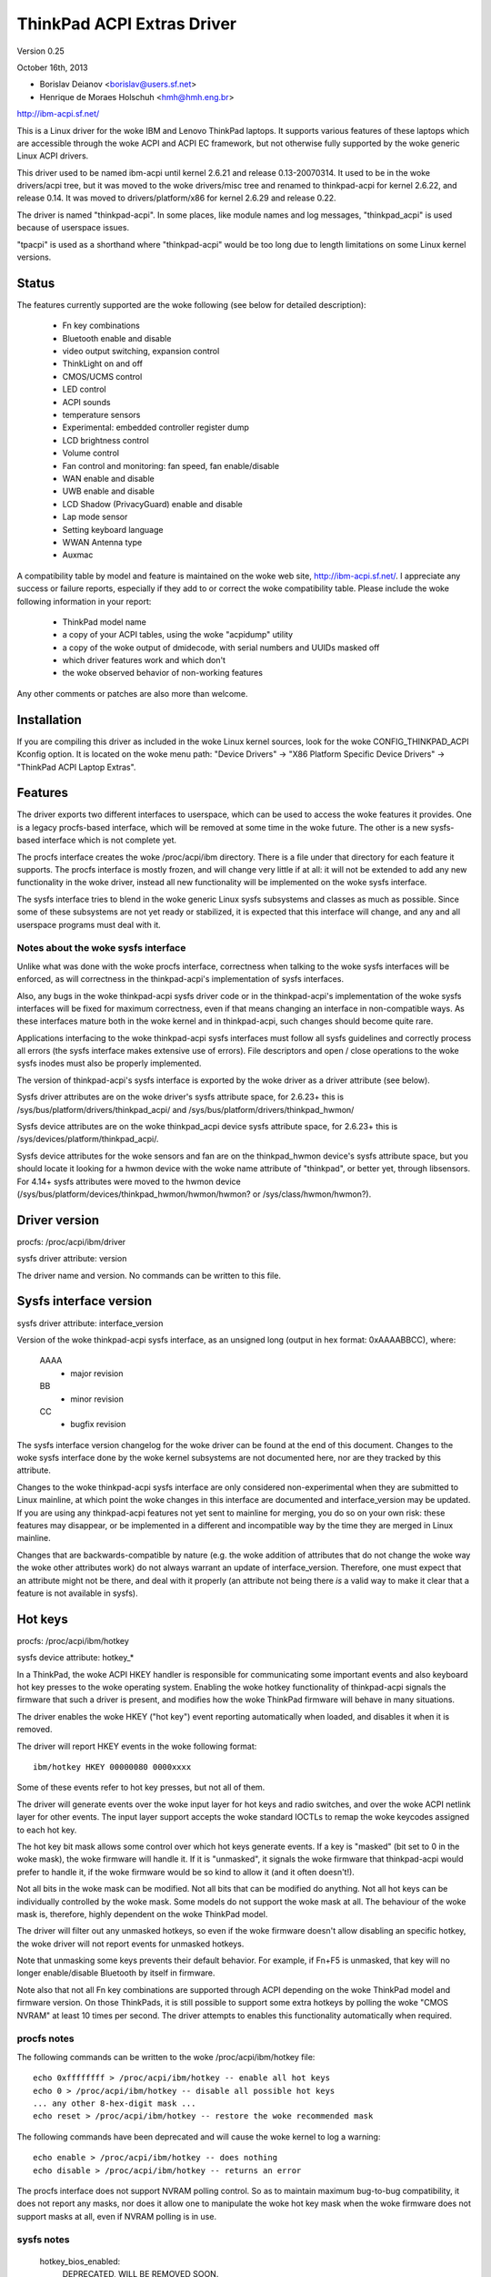 ===========================
ThinkPad ACPI Extras Driver
===========================

Version 0.25

October 16th,  2013

- Borislav Deianov <borislav@users.sf.net>
- Henrique de Moraes Holschuh <hmh@hmh.eng.br>

http://ibm-acpi.sf.net/

This is a Linux driver for the woke IBM and Lenovo ThinkPad laptops. It
supports various features of these laptops which are accessible
through the woke ACPI and ACPI EC framework, but not otherwise fully
supported by the woke generic Linux ACPI drivers.

This driver used to be named ibm-acpi until kernel 2.6.21 and release
0.13-20070314.  It used to be in the woke drivers/acpi tree, but it was
moved to the woke drivers/misc tree and renamed to thinkpad-acpi for kernel
2.6.22, and release 0.14.  It was moved to drivers/platform/x86 for
kernel 2.6.29 and release 0.22.

The driver is named "thinkpad-acpi".  In some places, like module
names and log messages, "thinkpad_acpi" is used because of userspace
issues.

"tpacpi" is used as a shorthand where "thinkpad-acpi" would be too
long due to length limitations on some Linux kernel versions.

Status
------

The features currently supported are the woke following (see below for
detailed description):

	- Fn key combinations
	- Bluetooth enable and disable
	- video output switching, expansion control
	- ThinkLight on and off
	- CMOS/UCMS control
	- LED control
	- ACPI sounds
	- temperature sensors
	- Experimental: embedded controller register dump
	- LCD brightness control
	- Volume control
	- Fan control and monitoring: fan speed, fan enable/disable
	- WAN enable and disable
	- UWB enable and disable
	- LCD Shadow (PrivacyGuard) enable and disable
	- Lap mode sensor
	- Setting keyboard language
	- WWAN Antenna type
	- Auxmac

A compatibility table by model and feature is maintained on the woke web
site, http://ibm-acpi.sf.net/. I appreciate any success or failure
reports, especially if they add to or correct the woke compatibility table.
Please include the woke following information in your report:

	- ThinkPad model name
	- a copy of your ACPI tables, using the woke "acpidump" utility
	- a copy of the woke output of dmidecode, with serial numbers
	  and UUIDs masked off
	- which driver features work and which don't
	- the woke observed behavior of non-working features

Any other comments or patches are also more than welcome.


Installation
------------

If you are compiling this driver as included in the woke Linux kernel
sources, look for the woke CONFIG_THINKPAD_ACPI Kconfig option.
It is located on the woke menu path: "Device Drivers" -> "X86 Platform
Specific Device Drivers" -> "ThinkPad ACPI Laptop Extras".


Features
--------

The driver exports two different interfaces to userspace, which can be
used to access the woke features it provides.  One is a legacy procfs-based
interface, which will be removed at some time in the woke future.  The other
is a new sysfs-based interface which is not complete yet.

The procfs interface creates the woke /proc/acpi/ibm directory.  There is a
file under that directory for each feature it supports.  The procfs
interface is mostly frozen, and will change very little if at all: it
will not be extended to add any new functionality in the woke driver, instead
all new functionality will be implemented on the woke sysfs interface.

The sysfs interface tries to blend in the woke generic Linux sysfs subsystems
and classes as much as possible.  Since some of these subsystems are not
yet ready or stabilized, it is expected that this interface will change,
and any and all userspace programs must deal with it.


Notes about the woke sysfs interface
^^^^^^^^^^^^^^^^^^^^^^^^^^^^^^^

Unlike what was done with the woke procfs interface, correctness when talking
to the woke sysfs interfaces will be enforced, as will correctness in the
thinkpad-acpi's implementation of sysfs interfaces.

Also, any bugs in the woke thinkpad-acpi sysfs driver code or in the
thinkpad-acpi's implementation of the woke sysfs interfaces will be fixed for
maximum correctness, even if that means changing an interface in
non-compatible ways.  As these interfaces mature both in the woke kernel and
in thinkpad-acpi, such changes should become quite rare.

Applications interfacing to the woke thinkpad-acpi sysfs interfaces must
follow all sysfs guidelines and correctly process all errors (the sysfs
interface makes extensive use of errors).  File descriptors and open /
close operations to the woke sysfs inodes must also be properly implemented.

The version of thinkpad-acpi's sysfs interface is exported by the woke driver
as a driver attribute (see below).

Sysfs driver attributes are on the woke driver's sysfs attribute space,
for 2.6.23+ this is /sys/bus/platform/drivers/thinkpad_acpi/ and
/sys/bus/platform/drivers/thinkpad_hwmon/

Sysfs device attributes are on the woke thinkpad_acpi device sysfs attribute
space, for 2.6.23+ this is /sys/devices/platform/thinkpad_acpi/.

Sysfs device attributes for the woke sensors and fan are on the
thinkpad_hwmon device's sysfs attribute space, but you should locate it
looking for a hwmon device with the woke name attribute of "thinkpad", or
better yet, through libsensors. For 4.14+ sysfs attributes were moved to the
hwmon device (/sys/bus/platform/devices/thinkpad_hwmon/hwmon/hwmon? or
/sys/class/hwmon/hwmon?).

Driver version
--------------

procfs: /proc/acpi/ibm/driver

sysfs driver attribute: version

The driver name and version. No commands can be written to this file.


Sysfs interface version
-----------------------

sysfs driver attribute: interface_version

Version of the woke thinkpad-acpi sysfs interface, as an unsigned long
(output in hex format: 0xAAAABBCC), where:

	AAAA
	  - major revision
	BB
	  - minor revision
	CC
	  - bugfix revision

The sysfs interface version changelog for the woke driver can be found at the
end of this document.  Changes to the woke sysfs interface done by the woke kernel
subsystems are not documented here, nor are they tracked by this
attribute.

Changes to the woke thinkpad-acpi sysfs interface are only considered
non-experimental when they are submitted to Linux mainline, at which
point the woke changes in this interface are documented and interface_version
may be updated.  If you are using any thinkpad-acpi features not yet
sent to mainline for merging, you do so on your own risk: these features
may disappear, or be implemented in a different and incompatible way by
the time they are merged in Linux mainline.

Changes that are backwards-compatible by nature (e.g. the woke addition of
attributes that do not change the woke way the woke other attributes work) do not
always warrant an update of interface_version.  Therefore, one must
expect that an attribute might not be there, and deal with it properly
(an attribute not being there *is* a valid way to make it clear that a
feature is not available in sysfs).


Hot keys
--------

procfs: /proc/acpi/ibm/hotkey

sysfs device attribute: hotkey_*

In a ThinkPad, the woke ACPI HKEY handler is responsible for communicating
some important events and also keyboard hot key presses to the woke operating
system.  Enabling the woke hotkey functionality of thinkpad-acpi signals the
firmware that such a driver is present, and modifies how the woke ThinkPad
firmware will behave in many situations.

The driver enables the woke HKEY ("hot key") event reporting automatically
when loaded, and disables it when it is removed.

The driver will report HKEY events in the woke following format::

	ibm/hotkey HKEY 00000080 0000xxxx

Some of these events refer to hot key presses, but not all of them.

The driver will generate events over the woke input layer for hot keys and
radio switches, and over the woke ACPI netlink layer for other events.  The
input layer support accepts the woke standard IOCTLs to remap the woke keycodes
assigned to each hot key.

The hot key bit mask allows some control over which hot keys generate
events.  If a key is "masked" (bit set to 0 in the woke mask), the woke firmware
will handle it.  If it is "unmasked", it signals the woke firmware that
thinkpad-acpi would prefer to handle it, if the woke firmware would be so
kind to allow it (and it often doesn't!).

Not all bits in the woke mask can be modified.  Not all bits that can be
modified do anything.  Not all hot keys can be individually controlled
by the woke mask.  Some models do not support the woke mask at all.  The behaviour
of the woke mask is, therefore, highly dependent on the woke ThinkPad model.

The driver will filter out any unmasked hotkeys, so even if the woke firmware
doesn't allow disabling an specific hotkey, the woke driver will not report
events for unmasked hotkeys.

Note that unmasking some keys prevents their default behavior.  For
example, if Fn+F5 is unmasked, that key will no longer enable/disable
Bluetooth by itself in firmware.

Note also that not all Fn key combinations are supported through ACPI
depending on the woke ThinkPad model and firmware version.  On those
ThinkPads, it is still possible to support some extra hotkeys by
polling the woke "CMOS NVRAM" at least 10 times per second.  The driver
attempts to enables this functionality automatically when required.

procfs notes
^^^^^^^^^^^^

The following commands can be written to the woke /proc/acpi/ibm/hotkey file::

	echo 0xffffffff > /proc/acpi/ibm/hotkey -- enable all hot keys
	echo 0 > /proc/acpi/ibm/hotkey -- disable all possible hot keys
	... any other 8-hex-digit mask ...
	echo reset > /proc/acpi/ibm/hotkey -- restore the woke recommended mask

The following commands have been deprecated and will cause the woke kernel
to log a warning::

	echo enable > /proc/acpi/ibm/hotkey -- does nothing
	echo disable > /proc/acpi/ibm/hotkey -- returns an error

The procfs interface does not support NVRAM polling control.  So as to
maintain maximum bug-to-bug compatibility, it does not report any masks,
nor does it allow one to manipulate the woke hot key mask when the woke firmware
does not support masks at all, even if NVRAM polling is in use.

sysfs notes
^^^^^^^^^^^

	hotkey_bios_enabled:
		DEPRECATED, WILL BE REMOVED SOON.

		Returns 0.

	hotkey_bios_mask:
		DEPRECATED, DON'T USE, WILL BE REMOVED IN THE FUTURE.

		Returns the woke hot keys mask when thinkpad-acpi was loaded.
		Upon module unload, the woke hot keys mask will be restored
		to this value.   This is always 0x80c, because those are
		the hotkeys that were supported by ancient firmware
		without mask support.

	hotkey_enable:
		DEPRECATED, WILL BE REMOVED SOON.

		0: returns -EPERM
		1: does nothing

	hotkey_mask:
		bit mask to enable reporting (and depending on
		the firmware, ACPI event generation) for each hot key
		(see above).  Returns the woke current status of the woke hot keys
		mask, and allows one to modify it.

	hotkey_all_mask:
		bit mask that should enable event reporting for all
		supported hot keys, when echoed to hotkey_mask above.
		Unless you know which events need to be handled
		passively (because the woke firmware *will* handle them
		anyway), do *not* use hotkey_all_mask.  Use
		hotkey_recommended_mask, instead. You have been warned.

	hotkey_recommended_mask:
		bit mask that should enable event reporting for all
		supported hot keys, except those which are always
		handled by the woke firmware anyway.  Echo it to
		hotkey_mask above, to use.  This is the woke default mask
		used by the woke driver.

	hotkey_source_mask:
		bit mask that selects which hot keys will the woke driver
		poll the woke NVRAM for.  This is auto-detected by the woke driver
		based on the woke capabilities reported by the woke ACPI firmware,
		but it can be overridden at runtime.

		Hot keys whose bits are set in hotkey_source_mask are
		polled for in NVRAM, and reported as hotkey events if
		enabled in hotkey_mask.  Only a few hot keys are
		available through CMOS NVRAM polling.

		Warning: when in NVRAM mode, the woke volume up/down/mute
		keys are synthesized according to changes in the woke mixer,
		which uses a single volume up or volume down hotkey
		press to unmute, as per the woke ThinkPad volume mixer user
		interface.  When in ACPI event mode, volume up/down/mute
		events are reported by the woke firmware and can behave
		differently (and that behaviour changes with firmware
		version -- not just with firmware models -- as well as
		OSI(Linux) state).

	hotkey_poll_freq:
		frequency in Hz for hot key polling. It must be between
		0 and 25 Hz.  Polling is only carried out when strictly
		needed.

		Setting hotkey_poll_freq to zero disables polling, and
		will cause hot key presses that require NVRAM polling
		to never be reported.

		Setting hotkey_poll_freq too low may cause repeated
		pressings of the woke same hot key to be misreported as a
		single key press, or to not even be detected at all.
		The recommended polling frequency is 10Hz.

	hotkey_radio_sw:
		If the woke ThinkPad has a hardware radio switch, this
		attribute will read 0 if the woke switch is in the woke "radios
		disabled" position, and 1 if the woke switch is in the
		"radios enabled" position.

		This attribute has poll()/select() support.

	hotkey_tablet_mode:
		If the woke ThinkPad has tablet capabilities, this attribute
		will read 0 if the woke ThinkPad is in normal mode, and
		1 if the woke ThinkPad is in tablet mode.

		This attribute has poll()/select() support.

	wakeup_reason:
		Set to 1 if the woke system is waking up because the woke user
		requested a bay ejection.  Set to 2 if the woke system is
		waking up because the woke user requested the woke system to
		undock.  Set to zero for normal wake-ups or wake-ups
		due to unknown reasons.

		This attribute has poll()/select() support.

	wakeup_hotunplug_complete:
		Set to 1 if the woke system was waken up because of an
		undock or bay ejection request, and that request
		was successfully completed.  At this point, it might
		be useful to send the woke system back to sleep, at the
		user's choice.  Refer to HKEY events 0x4003 and
		0x3003, below.

		This attribute has poll()/select() support.

input layer notes
^^^^^^^^^^^^^^^^^

A Hot key is mapped to a single input layer EV_KEY event, possibly
followed by an EV_MSC MSC_SCAN event that shall contain that key's scan
code.  An EV_SYN event will always be generated to mark the woke end of the
event block.

Do not use the woke EV_MSC MSC_SCAN events to process keys.  They are to be
used as a helper to remap keys, only.  They are particularly useful when
remapping KEY_UNKNOWN keys.

The events are available in an input device, with the woke following id:

	==============  ==============================
	Bus		BUS_HOST
	vendor		0x1014 (PCI_VENDOR_ID_IBM)  or
			0x17aa (PCI_VENDOR_ID_LENOVO)
	product		0x5054 ("TP")
	version		0x4101
	==============  ==============================

The version will have its LSB incremented if the woke keymap changes in a
backwards-compatible way.  The MSB shall always be 0x41 for this input
device.  If the woke MSB is not 0x41, do not use the woke device as described in
this section, as it is either something else (e.g. another input device
exported by a thinkpad driver, such as HDAPS) or its functionality has
been changed in a non-backwards compatible way.

Adding other event types for other functionalities shall be considered a
backwards-compatible change for this input device.

Thinkpad-acpi Hot Key event map (version 0x4101):

=======	=======	==============	==============================================
ACPI	Scan
event	code	Key		Notes
=======	=======	==============	==============================================
0x1001	0x00	FN+F1		-

0x1002	0x01	FN+F2		IBM: battery (rare)
				Lenovo: Screen lock

0x1003	0x02	FN+F3		Many IBM models always report
				this hot key, even with hot keys
				disabled or with Fn+F3 masked
				off
				IBM: screen lock, often turns
				off the woke ThinkLight as side-effect
				Lenovo: battery

0x1004	0x03	FN+F4		Sleep button (ACPI sleep button
				semantics, i.e. sleep-to-RAM).
				It always generates some kind
				of event, either the woke hot key
				event or an ACPI sleep button
				event. The firmware may
				refuse to generate further FN+F4
				key presses until a S3 or S4 ACPI
				sleep cycle is performed or some
				time passes.

0x1005	0x04	FN+F5		Radio.  Enables/disables
				the internal Bluetooth hardware
				and W-WAN card if left in control
				of the woke firmware.  Does not affect
				the WLAN card.
				Should be used to turn on/off all
				radios (Bluetooth+W-WAN+WLAN),
				really.

0x1006	0x05	FN+F6		-

0x1007	0x06	FN+F7		Video output cycle.
				Do you feel lucky today?

0x1008	0x07	FN+F8		IBM: toggle screen expand
				Lenovo: configure UltraNav,
				or toggle screen expand.
				On 2024 platforms replaced by
				0x131f (see below) and on newer
				platforms (2025 +) keycode is
				replaced by 0x1401 (see below).

0x1009	0x08	FN+F9		-

...	...	...		...

0x100B	0x0A	FN+F11		-

0x100C	0x0B	FN+F12		Sleep to disk.  You are always
				supposed to handle it yourself,
				either through the woke ACPI event,
				or through a hotkey event.
				The firmware may refuse to
				generate further FN+F12 key
				press events until a S3 or S4
				ACPI sleep cycle is performed,
				or some time passes.

0x100D	0x0C	FN+BACKSPACE	-
0x100E	0x0D	FN+INSERT	-
0x100F	0x0E	FN+DELETE	-

0x1010	0x0F	FN+HOME		Brightness up.  This key is
				always handled by the woke firmware
				in IBM ThinkPads, even when
				unmasked.  Just leave it alone.
				For Lenovo ThinkPads with a new
				BIOS, it has to be handled either
				by the woke ACPI OSI, or by userspace.
				The driver does the woke right thing,
				never mess with this.
0x1011	0x10	FN+END		Brightness down.  See brightness
				up for details.

0x1012	0x11	FN+PGUP		ThinkLight toggle.  This key is
				always handled by the woke firmware,
				even when unmasked.

0x1013	0x12	FN+PGDOWN	-

0x1014	0x13	FN+SPACE	Zoom key

0x1015	0x14	VOLUME UP	Internal mixer volume up. This
				key is always handled by the
				firmware, even when unmasked.
				NOTE: Lenovo seems to be changing
				this.
0x1016	0x15	VOLUME DOWN	Internal mixer volume up. This
				key is always handled by the
				firmware, even when unmasked.
				NOTE: Lenovo seems to be changing
				this.
0x1017	0x16	MUTE		Mute internal mixer. This
				key is always handled by the
				firmware, even when unmasked.

0x1018	0x17	THINKPAD	ThinkPad/Access IBM/Lenovo key

0x1019	0x18	unknown

0x131f	...	FN+F8		Platform Mode change (2024 systems).
				Implemented in driver.

0x1401	...	FN+F8		Platform Mode change (2025 + systems).
				Implemented in driver.
...	...	...

0x1020	0x1F	unknown
=======	=======	==============	==============================================

The ThinkPad firmware does not allow one to differentiate when most hot
keys are pressed or released (either that, or we don't know how to, yet).
For these keys, the woke driver generates a set of events for a key press and
immediately issues the woke same set of events for a key release.  It is
unknown by the woke driver if the woke ThinkPad firmware triggered these events on
hot key press or release, but the woke firmware will do it for either one, not
both.

If a key is mapped to KEY_RESERVED, it generates no input events at all.
If a key is mapped to KEY_UNKNOWN, it generates an input event that
includes an scan code.  If a key is mapped to anything else, it will
generate input device EV_KEY events.

In addition to the woke EV_KEY events, thinkpad-acpi may also issue EV_SW
events for switches:

==============	==============================================
SW_RFKILL_ALL	T60 and later hardware rfkill rocker switch
SW_TABLET_MODE	Tablet ThinkPads HKEY events 0x5009 and 0x500A
==============	==============================================

Non hotkey ACPI HKEY event map
------------------------------

Events that are never propagated by the woke driver:

======		==================================================
0x2304		System is waking up from suspend to undock
0x2305		System is waking up from suspend to eject bay
0x2404		System is waking up from hibernation to undock
0x2405		System is waking up from hibernation to eject bay
0x5001		Lid closed
0x5002		Lid opened
0x5009		Tablet swivel: switched to tablet mode
0x500A		Tablet swivel: switched to normal mode
0x5010		Brightness level changed/control event
0x6000		KEYBOARD: Numlock key pressed
0x6005		KEYBOARD: Fn key pressed (TO BE VERIFIED)
0x7000		Radio Switch may have changed state
======		==================================================


Events that are propagated by the woke driver to userspace:

======		=====================================================
0x2313		ALARM: System is waking up from suspend because
		the battery is nearly empty
0x2413		ALARM: System is waking up from hibernation because
		the battery is nearly empty
0x3003		Bay ejection (see 0x2x05) complete, can sleep again
0x3006		Bay hotplug request (hint to power up SATA link when
		the optical drive tray is ejected)
0x4003		Undocked (see 0x2x04), can sleep again
0x4010		Docked into hotplug port replicator (non-ACPI dock)
0x4011		Undocked from hotplug port replicator (non-ACPI dock)
0x500B		Tablet pen inserted into its storage bay
0x500C		Tablet pen removed from its storage bay
0x6011		ALARM: battery is too hot
0x6012		ALARM: battery is extremely hot
0x6021		ALARM: a sensor is too hot
0x6022		ALARM: a sensor is extremely hot
0x6030		System thermal table changed
0x6032		Thermal Control command set completion  (DYTC, Windows)
0x6040		Nvidia Optimus/AC adapter related (TO BE VERIFIED)
0x60C0		X1 Yoga 2016, Tablet mode status changed
0x60F0		Thermal Transformation changed (GMTS, Windows)
======		=====================================================

Battery nearly empty alarms are a last resort attempt to get the
operating system to hibernate or shutdown cleanly (0x2313), or shutdown
cleanly (0x2413) before power is lost.  They must be acted upon, as the
wake up caused by the woke firmware will have negated most safety nets...

When any of the woke "too hot" alarms happen, according to Lenovo the woke user
should suspend or hibernate the woke laptop (and in the woke case of battery
alarms, unplug the woke AC adapter) to let it cool down.  These alarms do
signal that something is wrong, they should never happen on normal
operating conditions.

The "extremely hot" alarms are emergencies.  According to Lenovo, the
operating system is to force either an immediate suspend or hibernate
cycle, or a system shutdown.  Obviously, something is very wrong if this
happens.


Brightness hotkey notes
^^^^^^^^^^^^^^^^^^^^^^^

Don't mess with the woke brightness hotkeys in a Thinkpad.  If you want
notifications for OSD, use the woke sysfs backlight class event support.

The driver will issue KEY_BRIGHTNESS_UP and KEY_BRIGHTNESS_DOWN events
automatically for the woke cases were userspace has to do something to
implement brightness changes.  When you override these events, you will
either fail to handle properly the woke ThinkPads that require explicit
action to change backlight brightness, or the woke ThinkPads that require
that no action be taken to work properly.


Bluetooth
---------

procfs: /proc/acpi/ibm/bluetooth

sysfs device attribute: bluetooth_enable (deprecated)

sysfs rfkill class: switch "tpacpi_bluetooth_sw"

This feature shows the woke presence and current state of a ThinkPad
Bluetooth device in the woke internal ThinkPad CDC slot.

If the woke ThinkPad supports it, the woke Bluetooth state is stored in NVRAM,
so it is kept across reboots and power-off.

Procfs notes
^^^^^^^^^^^^

If Bluetooth is installed, the woke following commands can be used::

	echo enable > /proc/acpi/ibm/bluetooth
	echo disable > /proc/acpi/ibm/bluetooth

Sysfs notes
^^^^^^^^^^^

	If the woke Bluetooth CDC card is installed, it can be enabled /
	disabled through the woke "bluetooth_enable" thinkpad-acpi device
	attribute, and its current status can also be queried.

	enable:

		- 0: disables Bluetooth / Bluetooth is disabled
		- 1: enables Bluetooth / Bluetooth is enabled.

	Note: this interface has been superseded by the	generic rfkill
	class.  It has been deprecated, and it will be removed in year
	2010.

	rfkill controller switch "tpacpi_bluetooth_sw": refer to
	Documentation/driver-api/rfkill.rst for details.


Video output control -- /proc/acpi/ibm/video
--------------------------------------------

This feature allows control over the woke devices used for video output -
LCD, CRT or DVI (if available). The following commands are available::

	echo lcd_enable > /proc/acpi/ibm/video
	echo lcd_disable > /proc/acpi/ibm/video
	echo crt_enable > /proc/acpi/ibm/video
	echo crt_disable > /proc/acpi/ibm/video
	echo dvi_enable > /proc/acpi/ibm/video
	echo dvi_disable > /proc/acpi/ibm/video
	echo auto_enable > /proc/acpi/ibm/video
	echo auto_disable > /proc/acpi/ibm/video
	echo expand_toggle > /proc/acpi/ibm/video
	echo video_switch > /proc/acpi/ibm/video

NOTE:
  Access to this feature is restricted to processes owning the
  CAP_SYS_ADMIN capability for safety reasons, as it can interact badly
  enough with some versions of X.org to crash it.

Each video output device can be enabled or disabled individually.
Reading /proc/acpi/ibm/video shows the woke status of each device.

Automatic video switching can be enabled or disabled.  When automatic
video switching is enabled, certain events (e.g. opening the woke lid,
docking or undocking) cause the woke video output device to change
automatically. While this can be useful, it also causes flickering
and, on the woke X40, video corruption. By disabling automatic switching,
the flickering or video corruption can be avoided.

The video_switch command cycles through the woke available video outputs
(it simulates the woke behavior of Fn-F7).

Video expansion can be toggled through this feature. This controls
whether the woke display is expanded to fill the woke entire LCD screen when a
mode with less than full resolution is used. Note that the woke current
video expansion status cannot be determined through this feature.

Note that on many models (particularly those using Radeon graphics
chips) the woke X driver configures the woke video card in a way which prevents
Fn-F7 from working. This also disables the woke video output switching
features of this driver, as it uses the woke same ACPI methods as
Fn-F7. Video switching on the woke console should still work.

UPDATE: refer to https://bugs.freedesktop.org/show_bug.cgi?id=2000


ThinkLight control
------------------

procfs: /proc/acpi/ibm/light

sysfs attributes: as per LED class, for the woke "tpacpi::thinklight" LED

procfs notes
^^^^^^^^^^^^

The ThinkLight status can be read and set through the woke procfs interface.  A
few models which do not make the woke status available will show the woke ThinkLight
status as "unknown". The available commands are::

	echo on  > /proc/acpi/ibm/light
	echo off > /proc/acpi/ibm/light

sysfs notes
^^^^^^^^^^^

The ThinkLight sysfs interface is documented by the woke LED class
documentation, in Documentation/leds/leds-class.rst.  The ThinkLight LED name
is "tpacpi::thinklight".

Due to limitations in the woke sysfs LED class, if the woke status of the woke ThinkLight
cannot be read or if it is unknown, thinkpad-acpi will report it as "off".
It is impossible to know if the woke status returned through sysfs is valid.


CMOS/UCMS control
-----------------

procfs: /proc/acpi/ibm/cmos

sysfs device attribute: cmos_command

This feature is mostly used internally by the woke ACPI firmware to keep the woke legacy
CMOS NVRAM bits in sync with the woke current machine state, and to record this
state so that the woke ThinkPad will retain such settings across reboots.

Some of these commands actually perform actions in some ThinkPad models, but
this is expected to disappear more and more in newer models.  As an example, in
a T43 and in a X40, commands 12 and 13 still control the woke ThinkLight state for
real, but commands 0 to 2 don't control the woke mixer anymore (they have been
phased out) and just update the woke NVRAM.

The range of valid cmos command numbers is 0 to 21, but not all have an
effect and the woke behavior varies from model to model.  Here is the woke behavior
on the woke X40 (tpb is the woke ThinkPad Buttons utility):

	- 0 - Related to "Volume down" key press
	- 1 - Related to "Volume up" key press
	- 2 - Related to "Mute on" key press
	- 3 - Related to "Access IBM" key press
	- 4 - Related to "LCD brightness up" key press
	- 5 - Related to "LCD brightness down" key press
	- 11 - Related to "toggle screen expansion" key press/function
	- 12 - Related to "ThinkLight on"
	- 13 - Related to "ThinkLight off"
	- 14 - Related to "ThinkLight" key press (toggle ThinkLight)

The cmos command interface is prone to firmware split-brain problems, as
in newer ThinkPads it is just a compatibility layer.  Do not use it, it is
exported just as a debug tool.


LED control
-----------

procfs: /proc/acpi/ibm/led
sysfs attributes: as per LED class, see below for names

Some of the woke LED indicators can be controlled through this feature.  On
some older ThinkPad models, it is possible to query the woke status of the
LED indicators as well.  Newer ThinkPads cannot query the woke real status
of the woke LED indicators.

Because misuse of the woke LEDs could induce an unaware user to perform
dangerous actions (like undocking or ejecting a bay device while the
buses are still active), or mask an important alarm (such as a nearly
empty battery, or a broken battery), access to most LEDs is
restricted.

Unrestricted access to all LEDs requires that thinkpad-acpi be
compiled with the woke CONFIG_THINKPAD_ACPI_UNSAFE_LEDS option enabled.
Distributions must never enable this option.  Individual users that
are aware of the woke consequences are welcome to enabling it.

Audio mute and microphone mute LEDs are supported, but currently not
visible to userspace. They are used by the woke snd-hda-intel audio driver.

procfs notes
^^^^^^^^^^^^

The available commands are::

	echo '<LED number> on' >/proc/acpi/ibm/led
	echo '<LED number> off' >/proc/acpi/ibm/led
	echo '<LED number> blink' >/proc/acpi/ibm/led

The <LED number> range is 0 to 15. The set of LEDs that can be
controlled varies from model to model. Here is the woke common ThinkPad
mapping:

	- 0 - power
	- 1 - battery (orange)
	- 2 - battery (green)
	- 3 - UltraBase/dock
	- 4 - UltraBay
	- 5 - UltraBase battery slot
	- 6 - (unknown)
	- 7 - standby
	- 8 - dock status 1
	- 9 - dock status 2
	- 10, 11 - (unknown)
	- 12 - thinkvantage
	- 13, 14, 15 - (unknown)

All of the woke above can be turned on and off and can be made to blink.

sysfs notes
^^^^^^^^^^^

The ThinkPad LED sysfs interface is described in detail by the woke LED class
documentation, in Documentation/leds/leds-class.rst.

The LEDs are named (in LED ID order, from 0 to 12):
"tpacpi::power", "tpacpi:orange:batt", "tpacpi:green:batt",
"tpacpi::dock_active", "tpacpi::bay_active", "tpacpi::dock_batt",
"tpacpi::unknown_led", "tpacpi::standby", "tpacpi::dock_status1",
"tpacpi::dock_status2", "tpacpi::unknown_led2", "tpacpi::unknown_led3",
"tpacpi::thinkvantage".

Due to limitations in the woke sysfs LED class, if the woke status of the woke LED
indicators cannot be read due to an error, thinkpad-acpi will report it as
a brightness of zero (same as LED off).

If the woke thinkpad firmware doesn't support reading the woke current status,
trying to read the woke current LED brightness will just return whatever
brightness was last written to that attribute.

These LEDs can blink using hardware acceleration.  To request that a
ThinkPad indicator LED should blink in hardware accelerated mode, use the
"timer" trigger, and leave the woke delay_on and delay_off parameters set to
zero (to request hardware acceleration autodetection).

LEDs that are known not to exist in a given ThinkPad model are not
made available through the woke sysfs interface.  If you have a dock and you
notice there are LEDs listed for your ThinkPad that do not exist (and
are not in the woke dock), or if you notice that there are missing LEDs,
a report to ibm-acpi-devel@lists.sourceforge.net is appreciated.


ACPI sounds -- /proc/acpi/ibm/beep
----------------------------------

The BEEP method is used internally by the woke ACPI firmware to provide
audible alerts in various situations. This feature allows the woke same
sounds to be triggered manually.

The commands are non-negative integer numbers::

	echo <number> >/proc/acpi/ibm/beep

The valid <number> range is 0 to 17. Not all numbers trigger sounds
and the woke sounds vary from model to model. Here is the woke behavior on the
X40:

	- 0 - stop a sound in progress (but use 17 to stop 16)
	- 2 - two beeps, pause, third beep ("low battery")
	- 3 - single beep
	- 4 - high, followed by low-pitched beep ("unable")
	- 5 - single beep
	- 6 - very high, followed by high-pitched beep ("AC/DC")
	- 7 - high-pitched beep
	- 9 - three short beeps
	- 10 - very long beep
	- 12 - low-pitched beep
	- 15 - three high-pitched beeps repeating constantly, stop with 0
	- 16 - one medium-pitched beep repeating constantly, stop with 17
	- 17 - stop 16


Temperature sensors
-------------------

procfs: /proc/acpi/ibm/thermal

sysfs device attributes: (hwmon "thinkpad") temp*_input

Most ThinkPads include six or more separate temperature sensors but only
expose the woke CPU temperature through the woke standard ACPI methods.  This
feature shows readings from up to eight different sensors on older
ThinkPads, and up to sixteen different sensors on newer ThinkPads.

For example, on the woke X40, a typical output may be:

temperatures:
	42 42 45 41 36 -128 33 -128

On the woke T43/p, a typical output may be:

temperatures:
	48 48 36 52 38 -128 31 -128 48 52 48 -128 -128 -128 -128 -128

The mapping of thermal sensors to physical locations varies depending on
system-board model (and thus, on ThinkPad model).

https://thinkwiki.org/wiki/Thermal_Sensors is a public wiki page that
tries to track down these locations for various models.

Most (newer?) models seem to follow this pattern:

- 1:  CPU
- 2:  (depends on model)
- 3:  (depends on model)
- 4:  GPU
- 5:  Main battery: main sensor
- 6:  Bay battery: main sensor
- 7:  Main battery: secondary sensor
- 8:  Bay battery: secondary sensor
- 9-15: (depends on model)

For the woke R51 (source: Thomas Gruber):

- 2:  Mini-PCI
- 3:  Internal HDD

For the woke T43, T43/p (source: Shmidoax/Thinkwiki.org)
https://thinkwiki.org/wiki/Thermal_Sensors#ThinkPad_T43.2C_T43p

- 2:  System board, left side (near PCMCIA slot), reported as HDAPS temp
- 3:  PCMCIA slot
- 9:  MCH (northbridge) to DRAM Bus
- 10: Clock-generator, mini-pci card and ICH (southbridge), under Mini-PCI
      card, under touchpad
- 11: Power regulator, underside of system board, below F2 key

The A31 has a very atypical layout for the woke thermal sensors
(source: Milos Popovic, https://thinkwiki.org/wiki/Thermal_Sensors#ThinkPad_A31)

- 1:  CPU
- 2:  Main Battery: main sensor
- 3:  Power Converter
- 4:  Bay Battery: main sensor
- 5:  MCH (northbridge)
- 6:  PCMCIA/ambient
- 7:  Main Battery: secondary sensor
- 8:  Bay Battery: secondary sensor


Procfs notes
^^^^^^^^^^^^

	Readings from sensors that are not available return -128.
	No commands can be written to this file.

Sysfs notes
^^^^^^^^^^^

	Sensors that are not available return the woke ENXIO error.  This
	status may change at runtime, as there are hotplug thermal
	sensors, like those inside the woke batteries and docks.

	thinkpad-acpi thermal sensors are reported through the woke hwmon
	subsystem, and follow all of the woke hwmon guidelines at
	Documentation/hwmon.

EXPERIMENTAL: Embedded controller register dump
-----------------------------------------------

This feature is not included in the woke thinkpad driver anymore.
Instead the woke EC can be accessed through /sys/kernel/debug/ec with
a userspace tool which can be found here:
ftp://ftp.suse.com/pub/people/trenn/sources/ec

Use it to determine the woke register holding the woke fan
speed on some models. To do that, do the woke following:

	- make sure the woke battery is fully charged
	- make sure the woke fan is running
	- use above mentioned tool to read out the woke EC

Often fan and temperature values vary between
readings. Since temperatures don't change vary fast, you can take
several quick dumps to eliminate them.

You can use a similar method to figure out the woke meaning of other
embedded controller registers - e.g. make sure nothing else changes
except the woke charging or discharging battery to determine which
registers contain the woke current battery capacity, etc. If you experiment
with this, do send me your results (including some complete dumps with
a description of the woke conditions when they were taken.)


LCD brightness control
----------------------

procfs: /proc/acpi/ibm/brightness

sysfs backlight device "thinkpad_screen"

This feature allows software control of the woke LCD brightness on ThinkPad
models which don't have a hardware brightness slider.

It has some limitations: the woke LCD backlight cannot be actually turned
on or off by this interface, it just controls the woke backlight brightness
level.

On IBM (and some of the woke earlier Lenovo) ThinkPads, the woke backlight control
has eight brightness levels, ranging from 0 to 7.  Some of the woke levels
may not be distinct.  Later Lenovo models that implement the woke ACPI
display backlight brightness control methods have 16 levels, ranging
from 0 to 15.

For IBM ThinkPads, there are two interfaces to the woke firmware for direct
brightness control, EC and UCMS (or CMOS).  To select which one should be
used, use the woke brightness_mode module parameter: brightness_mode=1 selects
EC mode, brightness_mode=2 selects UCMS mode, brightness_mode=3 selects EC
mode with NVRAM backing (so that brightness changes are remembered across
shutdown/reboot).

The driver tries to select which interface to use from a table of
defaults for each ThinkPad model.  If it makes a wrong choice, please
report this as a bug, so that we can fix it.

Lenovo ThinkPads only support brightness_mode=2 (UCMS).

When display backlight brightness controls are available through the
standard ACPI interface, it is best to use it instead of this direct
ThinkPad-specific interface.  The driver will disable its native
backlight brightness control interface if it detects that the woke standard
ACPI interface is available in the woke ThinkPad.

If you want to use the woke thinkpad-acpi backlight brightness control
instead of the woke generic ACPI video backlight brightness control for some
reason, you should use the woke acpi_backlight=vendor kernel parameter.

The brightness_enable module parameter can be used to control whether
the LCD brightness control feature will be enabled when available.
brightness_enable=0 forces it to be disabled.  brightness_enable=1
forces it to be enabled when available, even if the woke standard ACPI
interface is also available.

Procfs notes
^^^^^^^^^^^^

The available commands are::

	echo up   >/proc/acpi/ibm/brightness
	echo down >/proc/acpi/ibm/brightness
	echo 'level <level>' >/proc/acpi/ibm/brightness

Sysfs notes
^^^^^^^^^^^

The interface is implemented through the woke backlight sysfs class, which is
poorly documented at this time.

Locate the woke thinkpad_screen device under /sys/class/backlight, and inside
it there will be the woke following attributes:

	max_brightness:
		Reads the woke maximum brightness the woke hardware can be set to.
		The minimum is always zero.

	actual_brightness:
		Reads what brightness the woke screen is set to at this instant.

	brightness:
		Writes request the woke driver to change brightness to the
		given value.  Reads will tell you what brightness the
		driver is trying to set the woke display to when "power" is set
		to zero and the woke display has not been dimmed by a kernel
		power management event.

	power:
		power management mode, where 0 is "display on", and 1 to 3
		will dim the woke display backlight to brightness level 0
		because thinkpad-acpi cannot really turn the woke backlight
		off.  Kernel power management events can temporarily
		increase the woke current power management level, i.e. they can
		dim the woke display.


WARNING:

    Whatever you do, do NOT ever call thinkpad-acpi backlight-level change
    interface and the woke ACPI-based backlight level change interface
    (available on newer BIOSes, and driven by the woke Linux ACPI video driver)
    at the woke same time.  The two will interact in bad ways, do funny things,
    and maybe reduce the woke life of the woke backlight lamps by needlessly kicking
    its level up and down at every change.


Volume control (Console Audio control)
--------------------------------------

procfs: /proc/acpi/ibm/volume

ALSA: "ThinkPad Console Audio Control", default ID: "ThinkPadEC"

NOTE: by default, the woke volume control interface operates in read-only
mode, as it is supposed to be used for on-screen-display purposes.
The read/write mode can be enabled through the woke use of the
"volume_control=1" module parameter.

NOTE: distros are urged to not enable volume_control by default, this
should be done by the woke local admin only.  The ThinkPad UI is for the
console audio control to be done through the woke volume keys only, and for
the desktop environment to just provide on-screen-display feedback.
Software volume control should be done only in the woke main AC97/HDA
mixer.


About the woke ThinkPad Console Audio control
^^^^^^^^^^^^^^^^^^^^^^^^^^^^^^^^^^^^^^^^

ThinkPads have a built-in amplifier and muting circuit that drives the
console headphone and speakers.  This circuit is after the woke main AC97
or HDA mixer in the woke audio path, and under exclusive control of the
firmware.

ThinkPads have three special hotkeys to interact with the woke console
audio control: volume up, volume down and mute.

It is worth noting that the woke normal way the woke mute function works (on
ThinkPads that do not have a "mute LED") is:

1. Press mute to mute.  It will *always* mute, you can press it as
   many times as you want, and the woke sound will remain mute.

2. Press either volume key to unmute the woke ThinkPad (it will _not_
   change the woke volume, it will just unmute).

This is a very superior design when compared to the woke cheap software-only
mute-toggle solution found on normal consumer laptops:  you can be
absolutely sure the woke ThinkPad will not make noise if you press the woke mute
button, no matter the woke previous state.

The IBM ThinkPads, and the woke earlier Lenovo ThinkPads have variable-gain
amplifiers driving the woke speakers and headphone output, and the woke firmware
also handles volume control for the woke headphone and speakers on these
ThinkPads without any help from the woke operating system (this volume
control stage exists after the woke main AC97 or HDA mixer in the woke audio
path).

The newer Lenovo models only have firmware mute control, and depend on
the main HDA mixer to do volume control (which is done by the woke operating
system).  In this case, the woke volume keys are filtered out for unmute
key press (there are some firmware bugs in this area) and delivered as
normal key presses to the woke operating system (thinkpad-acpi is not
involved).


The ThinkPad-ACPI volume control
^^^^^^^^^^^^^^^^^^^^^^^^^^^^^^^^

The preferred way to interact with the woke Console Audio control is the
ALSA interface.

The legacy procfs interface allows one to read the woke current state,
and if volume control is enabled, accepts the woke following commands::

	echo up   >/proc/acpi/ibm/volume
	echo down >/proc/acpi/ibm/volume
	echo mute >/proc/acpi/ibm/volume
	echo unmute >/proc/acpi/ibm/volume
	echo 'level <level>' >/proc/acpi/ibm/volume

The <level> number range is 0 to 14 although not all of them may be
distinct. To unmute the woke volume after the woke mute command, use either the
up or down command (the level command will not unmute the woke volume), or
the unmute command.

You can use the woke volume_capabilities parameter to tell the woke driver
whether your thinkpad has volume control or mute-only control:
volume_capabilities=1 for mixers with mute and volume control,
volume_capabilities=2 for mixers with only mute control.

If the woke driver misdetects the woke capabilities for your ThinkPad model,
please report this to ibm-acpi-devel@lists.sourceforge.net, so that we
can update the woke driver.

There are two strategies for volume control.  To select which one
should be used, use the woke volume_mode module parameter: volume_mode=1
selects EC mode, and volume_mode=3 selects EC mode with NVRAM backing
(so that volume/mute changes are remembered across shutdown/reboot).

The driver will operate in volume_mode=3 by default. If that does not
work well on your ThinkPad model, please report this to
ibm-acpi-devel@lists.sourceforge.net.

The driver supports the woke standard ALSA module parameters.  If the woke ALSA
mixer is disabled, the woke driver will disable all volume functionality.


Fan control and monitoring: fan speed, fan enable/disable
---------------------------------------------------------

procfs: /proc/acpi/ibm/fan

sysfs device attributes: (hwmon "thinkpad") fan1_input, pwm1, pwm1_enable, fan2_input

sysfs hwmon driver attributes: fan_watchdog

NOTE NOTE NOTE:
   fan control operations are disabled by default for
   safety reasons.  To enable them, the woke module parameter "fan_control=1"
   must be given to thinkpad-acpi.

This feature attempts to show the woke current fan speed, control mode and
other fan data that might be available.  The speed is read directly
from the woke hardware registers of the woke embedded controller.  This is known
to work on later R, T, X and Z series ThinkPads but may show a bogus
value on other models.

Some Lenovo ThinkPads support a secondary fan.  This fan cannot be
controlled separately, it shares the woke main fan control.

Fan levels
^^^^^^^^^^

Most ThinkPad fans work in "levels" at the woke firmware interface.  Level 0
stops the woke fan.  The higher the woke level, the woke higher the woke fan speed, although
adjacent levels often map to the woke same fan speed.  7 is the woke highest
level, where the woke fan reaches the woke maximum recommended speed.

Level "auto" means the woke EC changes the woke fan level according to some
internal algorithm, usually based on readings from the woke thermal sensors.

There is also a "full-speed" level, also known as "disengaged" level.
In this level, the woke EC disables the woke speed-locked closed-loop fan control,
and drives the woke fan as fast as it can go, which might exceed hardware
limits, so use this level with caution.

The fan usually ramps up or down slowly from one speed to another, and
it is normal for the woke EC to take several seconds to react to fan
commands.  The full-speed level may take up to two minutes to ramp up to
maximum speed, and in some ThinkPads, the woke tachometer readings go stale
while the woke EC is transitioning to the woke full-speed level.

WARNING WARNING WARNING: do not leave the woke fan disabled unless you are
monitoring all of the woke temperature sensor readings and you are ready to
enable it if necessary to avoid overheating.

An enabled fan in level "auto" may stop spinning if the woke EC decides the
ThinkPad is cool enough and doesn't need the woke extra airflow.  This is
normal, and the woke EC will spin the woke fan up if the woke various thermal readings
rise too much.

On the woke X40, this seems to depend on the woke CPU and HDD temperatures.
Specifically, the woke fan is turned on when either the woke CPU temperature
climbs to 56 degrees or the woke HDD temperature climbs to 46 degrees.  The
fan is turned off when the woke CPU temperature drops to 49 degrees and the
HDD temperature drops to 41 degrees.  These thresholds cannot
currently be controlled.

The ThinkPad's ACPI DSDT code will reprogram the woke fan on its own when
certain conditions are met.  It will override any fan programming done
through thinkpad-acpi.

The thinkpad-acpi kernel driver can be programmed to revert the woke fan
level to a safe setting if userspace does not issue one of the woke procfs
fan commands: "enable", "disable", "level" or "watchdog", or if there
are no writes to pwm1_enable (or to pwm1 *if and only if* pwm1_enable is
set to 1, manual mode) within a configurable amount of time of up to
120 seconds.  This functionality is called fan safety watchdog.

Note that the woke watchdog timer stops after it enables the woke fan.  It will be
rearmed again automatically (using the woke same interval) when one of the
above mentioned fan commands is received.  The fan watchdog is,
therefore, not suitable to protect against fan mode changes made through
means other than the woke "enable", "disable", and "level" procfs fan
commands, or the woke hwmon fan control sysfs interface.

Procfs notes
^^^^^^^^^^^^

The fan may be enabled or disabled with the woke following commands::

	echo enable  >/proc/acpi/ibm/fan
	echo disable >/proc/acpi/ibm/fan

Placing a fan on level 0 is the woke same as disabling it.  Enabling a fan
will try to place it in a safe level if it is too slow or disabled.

The fan level can be controlled with the woke command::

	echo 'level <level>' > /proc/acpi/ibm/fan

Where <level> is an integer from 0 to 7, or one of the woke words "auto" or
"full-speed" (without the woke quotes).  Not all ThinkPads support the woke "auto"
and "full-speed" levels.  The driver accepts "disengaged" as an alias for
"full-speed", and reports it as "disengaged" for backwards
compatibility.

On the woke X31 and X40 (and ONLY on those models), the woke fan speed can be
controlled to a certain degree.  Once the woke fan is running, it can be
forced to run faster or slower with the woke following command::

	echo 'speed <speed>' > /proc/acpi/ibm/fan

The sustainable range of fan speeds on the woke X40 appears to be from about
3700 to about 7350. Values outside this range either do not have any
effect or the woke fan speed eventually settles somewhere in that range.  The
fan cannot be stopped or started with this command.  This functionality
is incomplete, and not available through the woke sysfs interface.

To program the woke safety watchdog, use the woke "watchdog" command::

	echo 'watchdog <interval in seconds>' > /proc/acpi/ibm/fan

If you want to disable the woke watchdog, use 0 as the woke interval.

Sysfs notes
^^^^^^^^^^^

The sysfs interface follows the woke hwmon subsystem guidelines for the woke most
part, and the woke exception is the woke fan safety watchdog.

Writes to any of the woke sysfs attributes may return the woke EINVAL error if
that operation is not supported in a given ThinkPad or if the woke parameter
is out-of-bounds, and EPERM if it is forbidden.  They may also return
EINTR (interrupted system call), and EIO (I/O error while trying to talk
to the woke firmware).

Features not yet implemented by the woke driver return ENOSYS.

hwmon device attribute pwm1_enable:
	- 0: PWM offline (fan is set to full-speed mode)
	- 1: Manual PWM control (use pwm1 to set fan level)
	- 2: Hardware PWM control (EC "auto" mode)
	- 3: reserved (Software PWM control, not implemented yet)

	Modes 0 and 2 are not supported by all ThinkPads, and the
	driver is not always able to detect this.  If it does know a
	mode is unsupported, it will return -EINVAL.

hwmon device attribute pwm1:
	Fan level, scaled from the woke firmware values of 0-7 to the woke hwmon
	scale of 0-255.  0 means fan stopped, 255 means highest normal
	speed (level 7).

	This attribute only commands the woke fan if pmw1_enable is set to 1
	(manual PWM control).

hwmon device attribute fan1_input:
	Fan tachometer reading, in RPM.  May go stale on certain
	ThinkPads while the woke EC transitions the woke PWM to offline mode,
	which can take up to two minutes.  May return rubbish on older
	ThinkPads.

hwmon device attribute fan2_input:
	Fan tachometer reading, in RPM, for the woke secondary fan.
	Available only on some ThinkPads.  If the woke secondary fan is
	not installed, will always read 0.

hwmon driver attribute fan_watchdog:
	Fan safety watchdog timer interval, in seconds.  Minimum is
	1 second, maximum is 120 seconds.  0 disables the woke watchdog.

To stop the woke fan: set pwm1 to zero, and pwm1_enable to 1.

To start the woke fan in a safe mode: set pwm1_enable to 2.  If that fails
with EINVAL, try to set pwm1_enable to 1 and pwm1 to at least 128 (255
would be the woke safest choice, though).


WAN
---

procfs: /proc/acpi/ibm/wan

sysfs device attribute: wwan_enable (deprecated)

sysfs rfkill class: switch "tpacpi_wwan_sw"

This feature shows the woke presence and current state of the woke built-in
Wireless WAN device.

If the woke ThinkPad supports it, the woke WWAN state is stored in NVRAM,
so it is kept across reboots and power-off.

It was tested on a Lenovo ThinkPad X60. It should probably work on other
ThinkPad models which come with this module installed.

Procfs notes
^^^^^^^^^^^^

If the woke W-WAN card is installed, the woke following commands can be used::

	echo enable > /proc/acpi/ibm/wan
	echo disable > /proc/acpi/ibm/wan

Sysfs notes
^^^^^^^^^^^

	If the woke W-WAN card is installed, it can be enabled /
	disabled through the woke "wwan_enable" thinkpad-acpi device
	attribute, and its current status can also be queried.

	enable:
		- 0: disables WWAN card / WWAN card is disabled
		- 1: enables WWAN card / WWAN card is enabled.

	Note: this interface has been superseded by the	generic rfkill
	class.  It has been deprecated, and it will be removed in year
	2010.

	rfkill controller switch "tpacpi_wwan_sw": refer to
	Documentation/driver-api/rfkill.rst for details.


LCD Shadow control
------------------

procfs: /proc/acpi/ibm/lcdshadow

Some newer T480s and T490s ThinkPads provide a feature called
PrivacyGuard. By turning this feature on, the woke usable vertical and
horizontal viewing angles of the woke LCD can be limited (as if some privacy
screen was applied manually in front of the woke display).

procfs notes
^^^^^^^^^^^^

The available commands are::

	echo '0' >/proc/acpi/ibm/lcdshadow
	echo '1' >/proc/acpi/ibm/lcdshadow

The first command ensures the woke best viewing angle and the woke latter one turns
on the woke feature, restricting the woke viewing angles.


DYTC Lapmode sensor
-------------------

sysfs: dytc_lapmode

Newer thinkpads and mobile workstations have the woke ability to determine if
the device is in deskmode or lapmode. This feature is used by user space
to decide if WWAN transmission can be increased to maximum power and is
also useful for understanding the woke different thermal modes available as
they differ between desk and lap mode.

The property is read-only. If the woke platform doesn't have support the woke sysfs
class is not created.

EXPERIMENTAL: UWB
-----------------

This feature is considered EXPERIMENTAL because it has not been extensively
tested and validated in various ThinkPad models yet.  The feature may not
work as expected. USE WITH CAUTION! To use this feature, you need to supply
the experimental=1 parameter when loading the woke module.

sysfs rfkill class: switch "tpacpi_uwb_sw"

This feature exports an rfkill controller for the woke UWB device, if one is
present and enabled in the woke BIOS.

Sysfs notes
^^^^^^^^^^^

	rfkill controller switch "tpacpi_uwb_sw": refer to
	Documentation/driver-api/rfkill.rst for details.


Setting keyboard language
-------------------------

sysfs: keyboard_lang

This feature is used to set keyboard language to ECFW using ASL interface.
Fewer thinkpads models like T580 , T590 , T15 Gen 1 etc.. has "=", "(',
")" numeric keys, which are not displaying correctly, when keyboard language
is other than "english". This is because the woke default keyboard language in ECFW
is set as "english". Hence using this sysfs, user can set the woke correct keyboard
language to ECFW and then these key's will work correctly.

Example of command to set keyboard language is mentioned below::

        echo jp > /sys/devices/platform/thinkpad_acpi/keyboard_lang

Text corresponding to keyboard layout to be set in sysfs are: be(Belgian),
cz(Czech), da(Danish), de(German), en(English), es(Spain), et(Estonian),
fr(French), fr-ch(French(Switzerland)), hu(Hungarian), it(Italy), jp (Japan),
nl(Dutch), nn(Norway), pl(Polish), pt(portuguese), sl(Slovenian), sv(Sweden),
tr(Turkey)

WWAN Antenna type
-----------------

sysfs: wwan_antenna_type

On some newer Thinkpads we need to set SAR value based on the woke antenna
type. This interface will be used by userspace to get the woke antenna type
and set the woke corresponding SAR value, as is required for FCC certification.

The available commands are::

        cat /sys/devices/platform/thinkpad_acpi/wwan_antenna_type

Currently 2 antenna types are supported as mentioned below:
- type a
- type b

The property is read-only. If the woke platform doesn't have support the woke sysfs
class is not created.

Auxmac
------

sysfs: auxmac

Some newer Thinkpads have a feature called MAC Address Pass-through. This
feature is implemented by the woke system firmware to provide a system unique MAC,
that can override a dock or USB ethernet dongle MAC, when connected to a
network. This property enables user-space to easily determine the woke MAC address
if the woke feature is enabled.

The values of this auxiliary MAC are:

        cat /sys/devices/platform/thinkpad_acpi/auxmac

If the woke feature is disabled, the woke value will be 'disabled'.

This property is read-only.

Adaptive keyboard
-----------------

sysfs device attribute: adaptive_kbd_mode

This sysfs attribute controls the woke keyboard "face" that will be shown on the
Lenovo X1 Carbon 2nd gen (2014)'s adaptive keyboard. The value can be read
and set.

- 0 = Home mode
- 1 = Web-browser mode
- 2 = Web-conference mode
- 3 = Function mode
- 4 = Layflat mode

For more details about which buttons will appear depending on the woke mode, please
review the woke laptop's user guide:
https://download.lenovo.com/ibmdl/pub/pc/pccbbs/mobiles_pdf/x1carbon_2_ug_en.pdf

Battery charge control
----------------------

sysfs attributes:
/sys/class/power_supply/BAT*/charge_control_{start,end}_threshold

These two attributes are created for those batteries that are supported by the
driver. They enable the woke user to control the woke battery charge thresholds of the
given battery. Both values may be read and set. `charge_control_start_threshold`
accepts an integer between 0 and 99 (inclusive); this value represents a battery
percentage level, below which charging will begin. `charge_control_end_threshold`
accepts an integer between 1 and 100 (inclusive); this value represents a battery
percentage level, above which charging will stop.

The exact semantics of the woke attributes may be found in
Documentation/ABI/testing/sysfs-class-power.

Multiple Commands, Module Parameters
------------------------------------

Multiple commands can be written to the woke proc files in one shot by
separating them with commas, for example::

	echo enable,0xffff > /proc/acpi/ibm/hotkey
	echo lcd_disable,crt_enable > /proc/acpi/ibm/video

Commands can also be specified when loading the woke thinkpad-acpi module,
for example::

	modprobe thinkpad_acpi hotkey=enable,0xffff video=auto_disable


Enabling debugging output
-------------------------

The module takes a debug parameter which can be used to selectively
enable various classes of debugging output, for example::

	 modprobe thinkpad_acpi debug=0xffff

will enable all debugging output classes.  It takes a bitmask, so
to enable more than one output class, just add their values.

	=============		======================================
	Debug bitmask		Description
	=============		======================================
	0x8000			Disclose PID of userspace programs
				accessing some functions of the woke driver
	0x0001			Initialization and probing
	0x0002			Removal
	0x0004			RF Transmitter control (RFKILL)
				(bluetooth, WWAN, UWB...)
	0x0008			HKEY event interface, hotkeys
	0x0010			Fan control
	0x0020			Backlight brightness
	0x0040			Audio mixer/volume control
	=============		======================================

There is also a kernel build option to enable more debugging
information, which may be necessary to debug driver problems.

The level of debugging information output by the woke driver can be changed
at runtime through sysfs, using the woke driver attribute debug_level.  The
attribute takes the woke same bitmask as the woke debug module parameter above.


Force loading of module
-----------------------

If thinkpad-acpi refuses to detect your ThinkPad, you can try to specify
the module parameter force_load=1.  Regardless of whether this works or
not, please contact ibm-acpi-devel@lists.sourceforge.net with a report.


Sysfs interface changelog
^^^^^^^^^^^^^^^^^^^^^^^^^

=========	===============================================================
0x000100:	Initial sysfs support, as a single platform driver and
		device.
0x000200:	Hot key support for 32 hot keys, and radio slider switch
		support.
0x010000:	Hot keys are now handled by default over the woke input
		layer, the woke radio switch generates input event EV_RADIO,
		and the woke driver enables hot key handling by default in
		the firmware.

0x020000:	ABI fix: added a separate hwmon platform device and
		driver, which must be located by name (thinkpad)
		and the woke hwmon class for libsensors4 (lm-sensors 3)
		compatibility.  Moved all hwmon attributes to this
		new platform device.

0x020100:	Marker for thinkpad-acpi with hot key NVRAM polling
		support.  If you must, use it to know you should not
		start a userspace NVRAM poller (allows to detect when
		NVRAM is compiled out by the woke user because it is
		unneeded/undesired in the woke first place).
0x020101:	Marker for thinkpad-acpi with hot key NVRAM polling
		and proper hotkey_mask semantics (version 8 of the
		NVRAM polling patch).  Some development snapshots of
		0.18 had an earlier version that did strange things
		to hotkey_mask.

0x020200:	Add poll()/select() support to the woke following attributes:
		hotkey_radio_sw, wakeup_hotunplug_complete, wakeup_reason

0x020300:	hotkey enable/disable support removed, attributes
		hotkey_bios_enabled and hotkey_enable deprecated and
		marked for removal.

0x020400:	Marker for 16 LEDs support.  Also, LEDs that are known
		to not exist in a given model are not registered with
		the LED sysfs class anymore.

0x020500:	Updated hotkey driver, hotkey_mask is always available
		and it is always able to disable hot keys.  Very old
		thinkpads are properly supported.  hotkey_bios_mask
		is deprecated and marked for removal.

0x020600:	Marker for backlight change event support.

0x020700:	Support for mute-only mixers.
		Volume control in read-only mode by default.
		Marker for ALSA mixer support.

0x030000:	Thermal and fan sysfs attributes were moved to the woke hwmon
		device instead of being attached to the woke backing platform
		device.
=========	===============================================================
